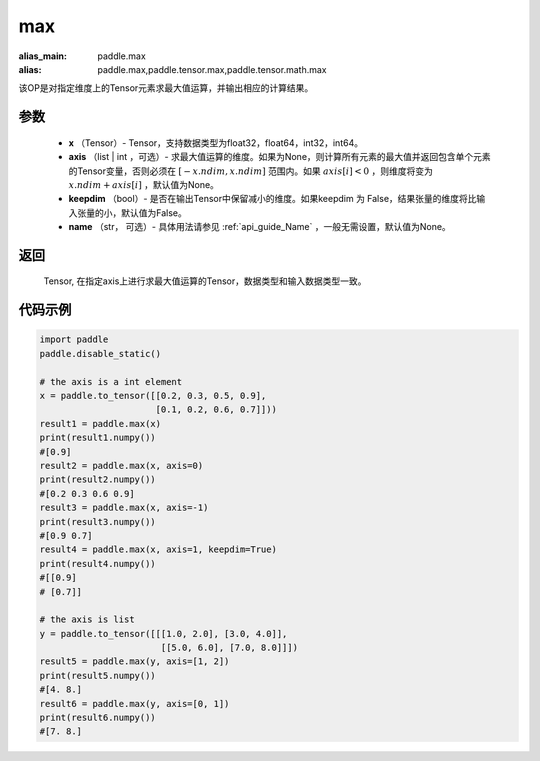 .. _cn_api_paddle_tensor_max:

max
-------------------------------

.. py:function:: paddle.tensor.max(x, axis=None, keepdim=False, name=None)

:alias_main: paddle.max
:alias: paddle.max,paddle.tensor.max,paddle.tensor.math.max

该OP是对指定维度上的Tensor元素求最大值运算，并输出相应的计算结果。

参数
:::::::::
   - **x** （Tensor）- Tensor，支持数据类型为float32，float64，int32，int64。
   - **axis** （list | int ，可选）- 求最大值运算的维度。如果为None，则计算所有元素的最大值并返回包含单个元素的Tensor变量，否则必须在  :math:`[-x.ndim, x.ndim]` 范围内。如果 :math:`axis[i] <0` ，则维度将变为 :math:`x.ndim+axis[i]` ，默认值为None。
   - **keepdim** （bool）- 是否在输出Tensor中保留减小的维度。如果keepdim 为 False，结果张量的维度将比输入张量的小，默认值为False。
   - **name** （str， 可选）- 具体用法请参见 :ref:`api_guide_Name` ，一般无需设置，默认值为None。

返回
:::::::::
   Tensor, 在指定axis上进行求最大值运算的Tensor，数据类型和输入数据类型一致。


代码示例
::::::::::

..  code-block:: python

    import paddle
    paddle.disable_static()

    # the axis is a int element
    x = paddle.to_tensor([[0.2, 0.3, 0.5, 0.9],
                          [0.1, 0.2, 0.6, 0.7]]))
    result1 = paddle.max(x)
    print(result1.numpy())
    #[0.9]
    result2 = paddle.max(x, axis=0)
    print(result2.numpy()) 
    #[0.2 0.3 0.6 0.9]
    result3 = paddle.max(x, axis=-1)
    print(result3.numpy())
    #[0.9 0.7]
    result4 = paddle.max(x, axis=1, keepdim=True)
    print(result4.numpy())
    #[[0.9]
    # [0.7]]

    # the axis is list 
    y = paddle.to_tensor([[[1.0, 2.0], [3.0, 4.0]],
                           [[5.0, 6.0], [7.0, 8.0]]])
    result5 = paddle.max(y, axis=[1, 2])
    print(result5.numpy())
    #[4. 8.]
    result6 = paddle.max(y, axis=[0, 1])
    print(result6.numpy())
    #[7. 8.]
